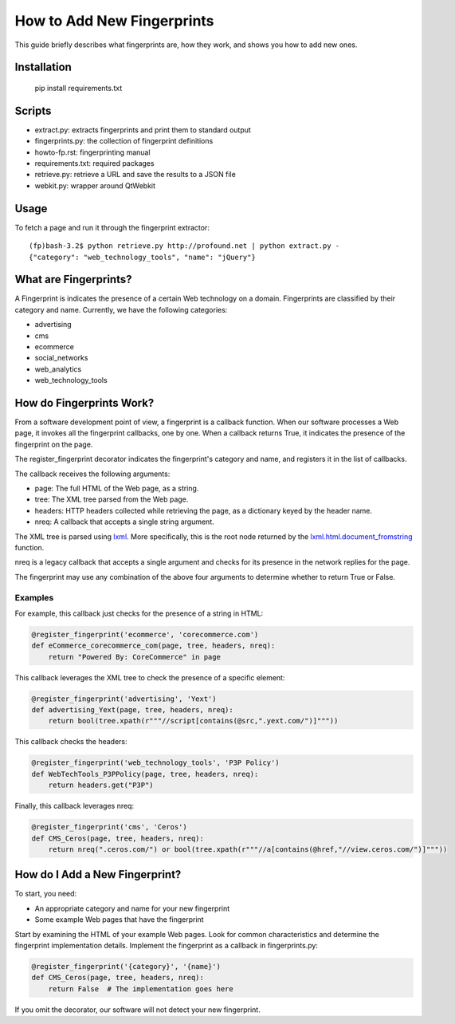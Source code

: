 How to Add New Fingerprints
===========================

This guide briefly describes what fingerprints are, how they work, and shows you how to add new ones.

Installation
------------

    pip install requirements.txt

Scripts
-------

- extract.py: extracts fingerprints and print them to standard output
- fingerprints.py: the collection of fingerprint definitions
- howto-fp.rst: fingerprinting manual
- requirements.txt: required packages
- retrieve.py: retrieve a URL and save the results to a JSON file
- webkit.py: wrapper around QtWebkit

Usage
-----

To fetch a page and run it through the fingerprint extractor::

    (fp)bash-3.2$ python retrieve.py http://profound.net | python extract.py -
    {"category": "web_technology_tools", "name": "jQuery"}

What are Fingerprints?
----------------------

A Fingerprint is indicates the presence of a certain Web technology on a domain.
Fingerprints are classified by their category and name.
Currently, we have the following categories:

- advertising
- cms
- ecommerce
- social_networks
- web_analytics
- web_technology_tools

How do Fingerprints Work?
-------------------------

From a software development point of view, a fingerprint is a callback function.
When our software processes a Web page, it invokes all the fingerprint callbacks, one by one.
When a callback returns True, it indicates the presence of the fingerprint on the page.

The register_fingerprint decorator indicates the fingerprint's category and name, and registers it in the list of callbacks.

The callback receives the following arguments:

- page: The full HTML of the Web page, as a string.
- tree: The XML tree parsed from the Web page.
- headers: HTTP headers collected while retrieving the page, as a dictionary keyed by the header name.
- nreq: A callback that accepts a single string argument.

The XML tree is parsed using `lxml <http://lxml.de/>`_.
More specifically, this is the root node returned by the `lxml.html.document_fromstring <http://lxml.de/lxmlhtml.html#parsing-html>`_ function.

nreq is a legacy callback that accepts a single argument and checks for its presence in the network replies for the page.

The fingerprint may use any combination of the above four arguments to determine whether to return True or False.

Examples
^^^^^^^^

For example, this callback just checks for the presence of a string in HTML:

.. code-block:: python

    @register_fingerprint('ecommerce', 'corecommerce.com')
    def eCommerce_corecommerce_com(page, tree, headers, nreq):
        return "Powered By: CoreCommerce" in page

This callback leverages the XML tree to check the presence of a specific element:

.. code-block:: python

    @register_fingerprint('advertising', 'Yext')
    def advertising_Yext(page, tree, headers, nreq):
        return bool(tree.xpath(r"""//script[contains(@src,".yext.com/")]"""))

This callback checks the headers:

.. code-block:: python

    @register_fingerprint('web_technology_tools', 'P3P Policy')
    def WebTechTools_P3PPolicy(page, tree, headers, nreq):
        return headers.get("P3P")

Finally, this callback leverages nreq:

.. code-block:: python

    @register_fingerprint('cms', 'Ceros')
    def CMS_Ceros(page, tree, headers, nreq):
        return nreq(".ceros.com/") or bool(tree.xpath(r"""//a[contains(@href,"//view.ceros.com/")]"""))

How do I Add a New Fingerprint?
-------------------------------

To start, you need:

- An appropriate category and name for your new fingerprint
- Some example Web pages that have the fingerprint

Start by examining the HTML of your example Web pages.
Look for common characteristics and determine the fingerprint implementation details.
Implement the fingerprint as a callback in fingerprints.py:

.. code-block:: python

    @register_fingerprint('{category}', '{name}')
    def CMS_Ceros(page, tree, headers, nreq):
        return False  # The implementation goes here

If you omit the decorator, our software will not detect your new fingerprint.
